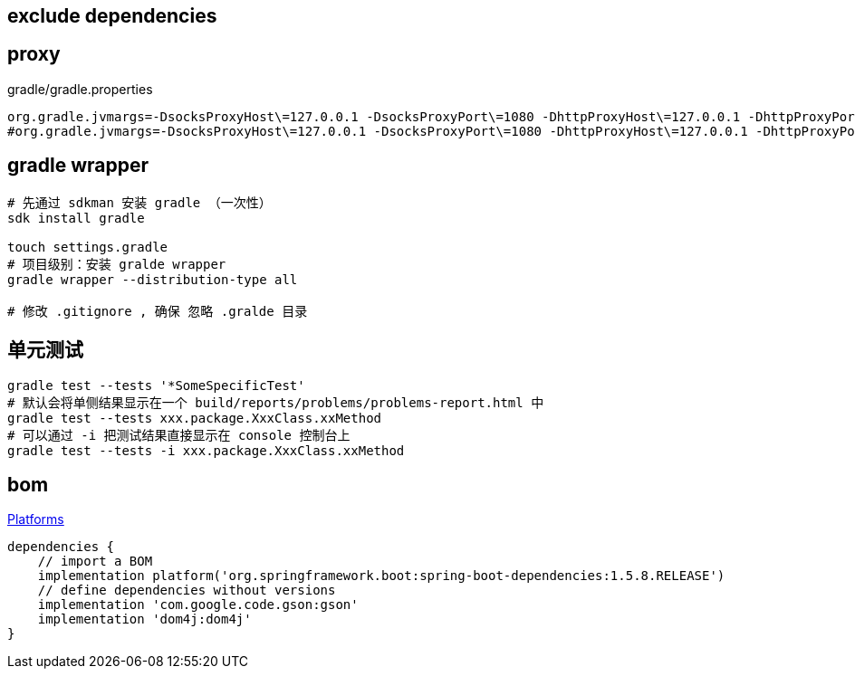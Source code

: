 

## exclude dependencies


## proxy

.gradle/gradle.properties
[source,properties]
----
org.gradle.jvmargs=-DsocksProxyHost\=127.0.0.1 -DsocksProxyPort\=1080 -DhttpProxyHost\=127.0.0.1 -DhttpProxyPort\=13659
#org.gradle.jvmargs=-DsocksProxyHost\=127.0.0.1 -DsocksProxyPort\=1080 -DhttpProxyHost\=127.0.0.1 -DhttpProxyPort\=1081 -DhttpsProxyHost\=127.0.0.1 -DhttpsProxyPort\=1081

----

## gradle wrapper
```bash
# 先通过 sdkman 安装 gradle （一次性）
sdk install gradle

touch settings.gradle
# 项目级别：安装 gralde wrapper
gradle wrapper --distribution-type all

# 修改 .gitignore , 确保 忽略 .gralde 目录
```

## 单元测试
[source,shell]
----
gradle test --tests '*SomeSpecificTest'
# 默认会将单侧结果显示在一个 build/reports/problems/problems-report.html 中
gradle test --tests xxx.package.XxxClass.xxMethod
# 可以通过 -i 把测试结果直接显示在 console 控制台上
gradle test --tests -i xxx.package.XxxClass.xxMethod
----

## bom
link:https://docs.gradle.org/current/userguide/platforms.html[Platforms]

[source,groovy]
----
dependencies {
    // import a BOM
    implementation platform('org.springframework.boot:spring-boot-dependencies:1.5.8.RELEASE')
    // define dependencies without versions
    implementation 'com.google.code.gson:gson'
    implementation 'dom4j:dom4j'
}
----

